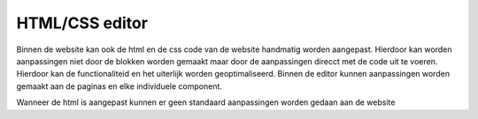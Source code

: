 HTML/CSS editor
============================

Binnen de website kan ook de html en de css code van de website handmatig worden aangepast. Hierdoor kan worden aanpassingen niet door de blokken worden gemaakt maar door de aanpassingen direcct met de code uit te voeren. Hierdoor kan de functionaliteid en het uiterlijk worden geoptimaliseerd. Binnen de editor kunnen aanpassingen worden gemaakt aan de paginas en elke individuele component.

.. image:: html_editor001.png

Wanneer de html is aangepast kunnen er geen standaard aanpassingen worden gedaan aan de website
